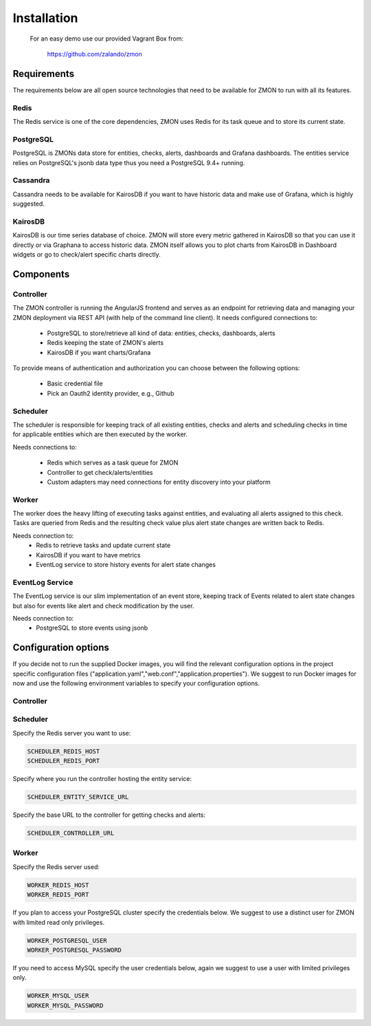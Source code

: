 .. _installation:

************************
Installation
************************

  For an easy demo use our provided Vagrant Box from:

    https://github.com/zalando/zmon

Requirements
============

The requirements below are all open source technologies that need to be available for ZMON to run with all its features.

Redis
-----

The Redis service is one of the core dependencies, ZMON uses Redis for its task queue and to store its current state.

PostgreSQL
----------

PostgreSQL is ZMONs data store for entities, checks, alerts, dashboards and Grafana dashboards. The entities service relies on PostgreSQL's jsonb data type thus you need a PostgreSQL 9.4+ running.

Cassandra
---------

Cassandra needs to be available for KairosDB if you want to have historic data and make use of Grafana, which is highly suggested.

KairosDB
--------

KairosDB is our time series database of choice. ZMON will store every metric gathered in KairosDB so that you can use it directly or via Graphana to access historic data. ZMON itself allows you to plot charts from KairosDB in Dashboard widgets or go to check/alert specific charts directly.

Components
==========

Controller
----------

The ZMON controller is running the AngularJS frontend and serves as an endpoint for retrieving data and managing your ZMON deployment via REST API (with help of the command line client). It needs configured connections to:

 * PostgreSQL to store/retrieve all kind of data: entities, checks, dashboards, alerts
 * Redis keeping the state of ZMON's alerts
 * KairosDB if you want charts/Grafana

To provide means of authentication and authorization you can choose between the following options:

 * Basic credential file
 * Pick an Oauth2 identity provider, e.g., Github

Scheduler
---------

The scheduler is responsible for keeping track of all existing entities, checks and alerts and scheduling checks in time for applicable entities which are then executed by the worker.

Needs connections to:

 * Redis which serves as a task queue for ZMON
 * Controller to get check/alerts/entities
 * Custom adapters may need connections for entity discovery into your platform

Worker
------

The worker does the heavy lifting of executing tasks against entities, and evaluating all alerts assigned to this check. Tasks are queried from Redis and the resulting check value plus alert state changes are written back to Redis.

Needs connection to:
 * Redis to retrieve tasks and update current state
 * KairosDB if you want to have metrics
 * EventLog service to store history events for alert state changes

EventLog Service
----------------

The EventLog service is our slim implementation of an event store, keeping track of Events related to alert state changes but also for events like alert and check modification by the user.

Needs connection to:
 * PostgreSQL to store events using jsonb


Configuration options
=====================

If you decide not to run the supplied Docker images, you will find the relevant configuration options in the project specific configuration files ("application.yaml","web.conf","application.properties"). We suggest to run Docker images for now and use the following environment variables to specify your configuration options.

Controller
----------



Scheduler
---------

Specify the Redis server you want to use:

.. code-block:: bash

   SCHEDULER_REDIS_HOST
   SCHEDULER_REDIS_PORT

Specify where you run the controller hosting the entity service:

.. code-block:: bash

   SCHEDULER_ENTITY_SERVICE_URL

Specify the base URL to the controller for getting checks and alerts:

.. code-block:: bash

  SCHEDULER_CONTROLLER_URL

Worker
------

Specify the Redis server used:

.. code-block:: bash

   WORKER_REDIS_HOST
   WORKER_REDIS_PORT

If you plan to access your PostgreSQL cluster specify the credentials below. We suggest to use a distinct user for ZMON with limited read only privileges.

.. code-block:: bash

   WORKER_POSTGRESQL_USER
   WORKER_POSTGRESQL_PASSWORD

If you need to access MySQL specify the user credentials below, again we suggest to use a user with limited privileges only.

.. code-block:: bash

   WORKER_MYSQL_USER
   WORKER_MYSQL_PASSWORD
